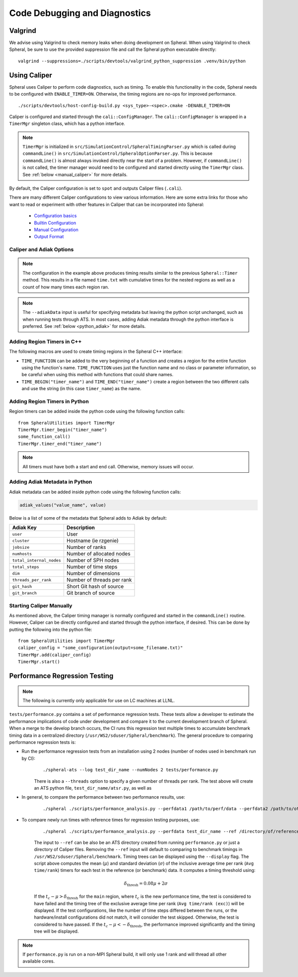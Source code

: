 Code Debugging and Diagnostics
##############################

Valgrind
========

We advise using Valgrind to check memory leaks when doing development on Spheral.
When using Valgrind to check Spheral, be sure to use the provided suppression file and call the Spheral python executable directly:
::

   valgrind --suppressions=./scripts/devtools/valgrind_python_suppression .venv/bin/python


Using Caliper
=============

Spheral uses Caliper to perform code diagnostics, such as timing. To enable this functionality in the code, Spheral needs to be configured with ``ENABLE_TIMER=ON``. Otherwise, the timing regions are no-ops for improved performance.
::

  ./scripts/devtools/host-config-build.py <sys_type>-<spec>.cmake -DENABLE_TIMER=ON

Caliper is configured and started through the ``cali::ConfigManager``.
The ``cali::ConfigManager`` is wrapped in a ``TimerMgr`` singleton class, which has a python interface.

.. note::
   ``TimerMgr`` is initialized in ``src/SimulationControl/SpheralTimingParser.py`` which is called during ``commandLine()`` in ``src/SimulationControl/SpheralOptionParser.py``. This is because ``commandLine()`` is almost always invoked directly near the start of a problem. However, if ``commandLine()`` is not called, the timer manager would need to be configured and started directly using the ``TimerMgr`` class. See :ref:`below <manual_caliper>` for more details.

By default, the Caliper configuration is set to ``spot`` and outputs Caliper files (``.cali``).

There are many different Caliper configurations to view various information. Here are some extra links for those who want to read or experiment with other features in Caliper that can be incorporated into Spheral:

  * `Configuration basics <https://software.llnl.gov/Caliper/CaliperBasics.html#more-on-configurations>`_
  * `Builtin Configuration <https://software.llnl.gov/Caliper/BuiltinConfigurations.html>`_
  * `Manual Configuration <https://software.llnl.gov/Caliper/configuration.html>`_
  * `Output Format <https://software.llnl.gov/Caliper/OutputFormats.html>`_

Caliper and Adiak Options
-------------------------

.. option:: --caliperFilename

            Name of Caliper timing file. Should include file extensions. Optional, default: ``name_of_file_YEAR_MONTH_DATE_TIME.cali``.

.. option:: --caliperConfig CONFIG_STR

            Specify a built-in Caliper configuration or turn off timers with ``none``. Optional, default: ``spot``.

            **Example**:
            ::

               ./spheral ex_prog.py --caliperConfig 'runtime-report(output=time.txt),calc.inclusive,region.count'

.. note::
   The configuration in the example above produces timing results similar to the previous ``Spheral::Timer`` method. This results in a file named ``time.txt`` with cumulative times for the nested regions as well as a count of how many times each region ran.

.. option:: --caliperConfigJSON JSON_FILE

            Specify a JSON file containing a non-default Caliper configuration. Optional.

.. option:: --adiakData ADIAK_DATA_STR

            Specify any Adiak data directly in the command line. Must be a string in key:value format, separated by commas. Optional.

            **Example**:
            ::

               ./spheral ex_prog.py --adiakData "test_name: the_cheat, test_num:10"

.. note::
   The ``--adiakData`` input is useful for specifying metadata but leaving the python script unchanged, such as when running tests through ATS. In most cases, adding Adiak metadata through the python interface is preferred. See :ref:`below <python_adiak>` for more details.

Adding Region Timers in C++
---------------------------

The following macros are used to create timing regions in the Spheral C++ interface:

- ``TIME_FUNCTION`` can be added to the very beginning of a function and creates a region for the entire function using the function's name. ``TIME_FUNCTION`` uses just the function name and no class or parameter information, so be careful when using this method with functions that could share names.

- ``TIME_BEGIN("timer_name")`` and ``TIME_END("timer_name")`` create a region between the two different calls and use the string (in this case ``timer_name``) as the name.


Adding Region Timers in Python
------------------------------

Region timers can be added inside the python code using the following function calls:
::

   from SpheralUtilities import TimerMgr
   TimerMgr.timer_begin("timer_name")
   some_function_call()
   TimerMgr.timer_end("timer_name")

.. note::
   All timers must have both a start and end call. Otherwise, memory issues will occur.

.. _python_adiak:

Adding Adiak Metadata in Python
-------------------------------

Adiak metadata can be added inside python code using the following function calls:

.. code-block:: python

                adiak_values("value_name", value)

Below is a list of some of the metadata that Spheral adds to Adiak by default:

======================== ==========================
Adiak Key                Description
======================== ==========================
``user``                 User
``cluster``              Hostname (ie rzgenie)
``jobsize``              Number of ranks
``numhosts``             Number of allocated nodes
``total_internal_nodes`` Number of SPH nodes
``total_steps``          Number of time steps
``dim``                  Number of dimensions
``threads_per_rank``     Number of threads per rank
``git_hash``             Short Git hash of source
``git_branch``           Git branch of source
======================== ==========================

.. _manual_caliper:

Starting Caliper Manually
-------------------------

As mentioned above, the Caliper timing manager is normally configured and started in the ``commandLine()`` routine. However, Caliper can be directly configured and started through the python interface, if desired. This can be done by putting the following into the python file:
::

   from SpheralUtilities import TimerMgr
   caliper_config = "some_configuration(output=some_filename.txt)"
   TimerMgr.add(caliper_config)
   TimerMgr.start()

Performance Regression Testing
==============================

.. note::
   The following is currently only applicable for use on LC machines at LLNL.

``tests/performance.py`` contains a set of performance regression tests. These tests allow a developer to estimate the performance implications of code under development and compare it to the current development branch of Spheral.
When a merge to the develop branch occurs, the CI runs this regression test multiple times to accumulate benchmark timing data in a centralized directory (``/usr/WS2/sduser/Spheral/benchmark``).
The general procedure to comparing performance regression tests is:

* Run the performance regression tests from an installation using 2 nodes (number of nodes used in benchmark run by CI):
   ::

      ./spheral-ats --log test_dir_name --numNodes 2 tests/performance.py

   There is also a ``--threads`` option to specify a given number of threads per rank.
   The test above will create an ATS python file, ``test_dir_name/atsr.py``, as well as

* In general, to compare the performance between two performance results, use:
   ::

      ./spheral ./scripts/performance_analysis.py --perfdata1 /path/to/perf/data --perfdata2 /path/to/other/perf/data

* To compare newly run times with reference times for regression testing purposes, use:
   ::

      ./spheral ./scripts/performance_analysis.py --perfdata test_dir_name --ref /directory/of/reference/caliper/files/

   The input to ``--ref`` can be also be an ATS directory created from running ``performance.py`` or just a directory of Caliper files.
   Removing the ``--ref`` input will default to comparing to benchmark timings in ``/usr/WS2/sduser/Spheral/benchmark``.
   Timing trees can be displayed using the ``--display`` flag.
   The script above computes the mean (:math:`\mu`) and standard deviation (:math:`\sigma`) of the inclusive average time per rank (``Avg time/rank``) timers for each test in the reference (or benchmark) data.
   It computes a timing threshold using:

   .. math::

      \delta_{\mathrm{thresh}} = 0.08 \mu + 2 \sigma

   If the :math:`t_c - \mu > \delta_{\mathrm{thresh}}` for the ``main`` region, where :math:`t_c` is the new performance time, the test is considered to have failed and the timing tree of the exclusive average time per rank (``Avg time/rank (exc)``) will be displayed.
   If the test configurations, like the number of time steps differed between the runs, or the hardware/install configurations did not match, it will consider the test skipped.
   Otherwise, the test is considered to have passed.
   If the :math:`t_c - \mu < -\delta_{\mathrm{thresh}}`, the performance improved significantly and the timing tree will be displayed.

.. note::

   If ``performance.py`` is run on a non-MPI Spheral build, it will only use 1 rank and will thread all other available cores.
